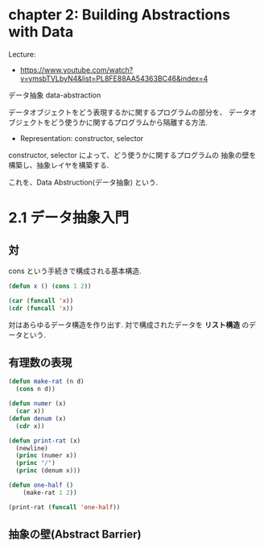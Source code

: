 * chapter 2: Building Abstractions with Data
  Lecture:
  - https://www.youtube.com/watch?v=ymsbTVLbyN4&list=PL8FE88AA54363BC46&index=4

  データ抽象 data-abstraction

  データオブジェクトをどう表現するかに関するプログラムの部分を、
  データオブジェクトをどう使うかに関するプログラムから隔離する方法.
  
  - Representation: 
    constructor, selector

  constructor, selector によって、どう使うかに関するプログラムの
  抽象の壁を構築し、抽象レイヤを構築する.

  これを、Data Abstruction(データ抽象) という.
 
* 2.1 データ抽象入門
** 対
   cons という手続きで構成される基本構造.
  
#+begin_src emacs-lisp
(defun x () (cons 1 2))
  
(car (funcall 'x))
(cdr (funcall 'x))
#+end_src

  対はあらゆるデータ構造を作り出す. 対で構成されたデータを *リスト構造*
  のデータという.
  
** 有理数の表現  

#+begin_src emacs-lisp
(defun make-rat (n d)
  (cons n d))
    
(defun numer (x)
  (car x))
(defun denum (x)
  (cdr x))

(defun print-rat (x)
  (newline)
  (princ (numer x))
  (princ "/")
  (princ (denum x)))

(defun one-half ()
    (make-rat 1 2))

(print-rat (funcall 'one-half))
#+end_src


** 抽象の壁(Abstract Barrier)
   
